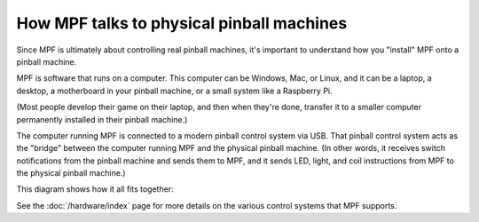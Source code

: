 How MPF talks to physical pinball machines
==========================================

Since MPF is ultimately about controlling real pinball machines, it's important
to understand how you "install" MPF onto a pinball machine.

MPF is software that runs on a computer. This computer can be Windows, Mac, or Linux,
and it can be a laptop, a desktop, a motherboard in your pinball machine, or a small
system like a Raspberry Pi.

(Most people develop their game on their laptop, and then when they're done, transfer
it to a smaller computer permanently installed in their pinball machine.)

The computer running MPF is connected to a modern pinball control system via USB.
That pinball control system acts as the "bridge" between the computer running MPF
and the physical pinball machine. (In other words, it receives switch notifications
from the pinball machine and sends them to MPF, and it sends LED, light, and coil
instructions from MPF to the physical pinball machine.)

This diagram shows how it all fits together:

.. image:: images/computer-controller-machine.jpg

See the :doc:`/hardware/index` page for more details on the various control systems
that MPF supports.
